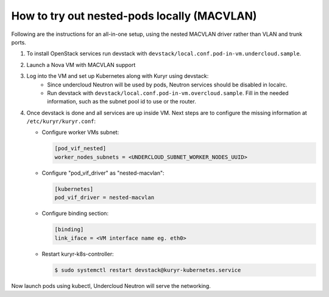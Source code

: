 ============================================
How to try out nested-pods locally (MACVLAN)
============================================

Following are the instructions for an all-in-one setup, using the
nested MACVLAN driver rather than VLAN and trunk ports.

#. To install OpenStack services run devstack with
   ``devstack/local.conf.pod-in-vm.undercloud.sample``.
#. Launch a Nova VM with MACVLAN support

   .. todo::

      Add a list of neutron commands, required to launch a such a VM

#. Log into the VM and set up Kubernetes along with Kuryr using devstack:
    - Since undercloud Neutron will be used by pods, Neutron services should be
      disabled in localrc.
    - Run devstack with ``devstack/local.conf.pod-in-vm.overcloud.sample``.
      Fill in the needed information, such as the subnet pool id to use or the
      router.

#. Once devstack is done and all services are up inside VM. Next steps are to
   configure the missing information at ``/etc/kuryr/kuryr.conf``:

   - Configure worker VMs subnet:

     .. code-block:: ini

        [pod_vif_nested]
        worker_nodes_subnets = <UNDERCLOUD_SUBNET_WORKER_NODES_UUID>

   - Configure "pod_vif_driver" as "nested-macvlan":

     .. code-block:: ini

        [kubernetes]
        pod_vif_driver = nested-macvlan

   - Configure binding section:

     .. code-block:: ini

        [binding]
        link_iface = <VM interface name eg. eth0>

   - Restart kuryr-k8s-controller:

     .. code-block:: console

        $ sudo systemctl restart devstack@kuryr-kubernetes.service

Now launch pods using kubectl, Undercloud Neutron will serve the networking.

